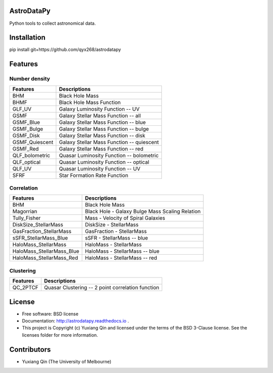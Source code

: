 AstroDataPy
===========

.. image:: http://img.shields.io/badge/powered%20by-AstroPy-orange.svg?style=flat
    :target: http://www.astropy.org
    :alt: Powered by Astropy Badge

Python tools to collect astronomical data.

Installation
============

pip install git+https://github.com/qyx268/astrodatapy

Features
============

Number density
--------------

==============             ==========================================
**Features**               **Descriptions**
--------------             ------------------------------------------
BHM                        Black Hole Mass
BHMF                       Black Hole Mass Function
GLF_UV                     Galaxy Luminosity Function -- UV
GSMF                       Galaxy Stellar Mass Function -- all
GSMF_Blue                  Galaxy Stellar Mass Function -- blue
GSMF_Bulge                 Galaxy Stellar Mass Function -- bulge
GSMF_Disk                  Galaxy Stellar Mass Function -- disk
GSMF_Quiescent             Galaxy Stellar Mass Function -- quiescent
GSMF_Red                   Galaxy Stellar Mass Function -- red
QLF_bolometric             Quasar Luminosity Function -- bolometric
QLF_optical                Quasar Luminosity Function -- optical
QLF_UV                     Quasar Luminosity Function -- UV
SFRF                       Star Formation Rate Function
==============             ==========================================

Correlation
-----------


=========================  ================================================
**Features**               **Descriptions**
-------------------------  ------------------------------------------------
BHM                        Black Hole Mass
Magorrian                  Black Hole - Galaxy Bulge Mass Scaling Relation
Tully_Fisher               Mass - Velocity of Spiral Galaxies
DiskSize_StellarMass       DiskSize - StellarMass
GasFraction_StellarMass    GasFraction - StellarMass
sSFR_StellarMass_Blue      sSFR - StellarMass -- blue
HaloMass_StellarMass       HaloMass - StellarMass
HaloMass_StellarMass_Blue  HaloMass - StellarMass -- blue
HaloMass_StellarMass_Red   HaloMass - StellarMass -- red
=========================  ================================================

Clustering
----------

==============             =================================================
**Features**               **Descriptions**
--------------             -------------------------------------------------
QC_2PTCF                   Quasar Clustering -- 2 point correlation function
==============             =================================================

License
=======

* Free software: BSD license

* Documentation: http://astrodatapy.readthedocs.io  .

* This project is Copyright (c) Yuxiang Qin and licensed under the terms of the BSD 3-Clause license. See the licenses folder for more information.

Contributors
============

* Yuxiang Qin (The University of Melbourne)
